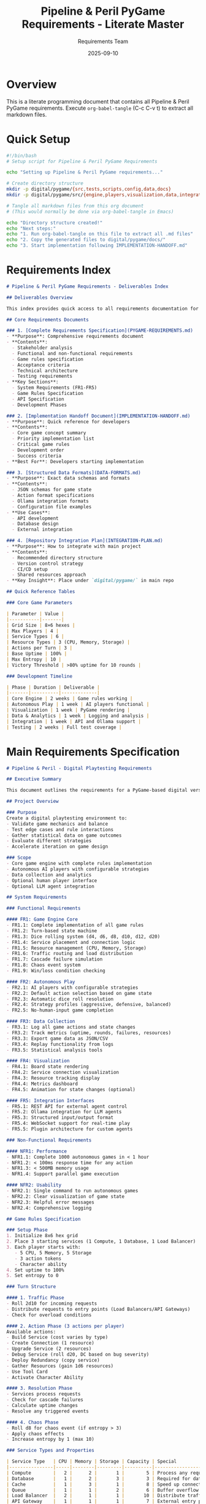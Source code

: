 #+TITLE: Pipeline & Peril PyGame Requirements - Literate Master
#+AUTHOR: Requirements Team
#+DATE: 2025-09-10
#+PROPERTY: header-args :mkdirp yes

* Overview

This is a literate programming document that contains all Pipeline & Peril PyGame requirements.
Execute =org-babel-tangle= (C-c C-v t) to extract all markdown files.

* Quick Setup

#+BEGIN_SRC bash :tangle setup-pygame-requirements.sh :shebang #!/bin/bash
#!/bin/bash
# Setup script for Pipeline & Peril PyGame Requirements

echo "Setting up Pipeline & Peril PyGame requirements..."

# Create directory structure
mkdir -p digital/pygame/{src,tests,scripts,config,data,docs}
mkdir -p digital/pygame/src/{engine,players,visualization,data,integration}

# Tangle all markdown files from this org document
# (This would normally be done via org-babel-tangle in Emacs)

echo "Directory structure created!"
echo "Next steps:"
echo "1. Run org-babel-tangle on this file to extract all .md files"
echo "2. Copy the generated files to digital/pygame/docs/"
echo "3. Start implementation following IMPLEMENTATION-HANDOFF.md"
#+END_SRC

* Requirements Index

#+BEGIN_SRC markdown :tangle PYGAME-REQUIREMENTS-INDEX.md
# Pipeline & Peril PyGame Requirements - Deliverables Index

## Deliverables Overview

This index provides quick access to all requirements documentation for the Pipeline & Peril PyGame implementation.

## Core Requirements Documents

### 1. [Complete Requirements Specification](PYGAME-REQUIREMENTS.md)
- **Purpose**: Comprehensive requirements document
- **Contents**: 
  - Stakeholder analysis
  - Functional and non-functional requirements
  - Game rules specification
  - Acceptance criteria
  - Technical architecture
  - Testing requirements
- **Key Sections**:
  - System Requirements (FR1-FR5)
  - Game Rules Specification
  - API Specification
  - Development Phases

### 2. [Implementation Handoff Document](IMPLEMENTATION-HANDOFF.md)
- **Purpose**: Quick reference for developers
- **Contents**:
  - Core game concept summary
  - Priority implementation list
  - Critical game rules
  - Development order
  - Success criteria
- **Best For**: Developers starting implementation

### 3. [Structured Data Formats](DATA-FORMATS.md)
- **Purpose**: Exact data schemas and formats
- **Contents**:
  - JSON schemas for game state
  - Action format specifications
  - Ollama integration formats
  - Configuration file examples
- **Use Cases**:
  - API development
  - Database design
  - External integration

### 4. [Repository Integration Plan](INTEGRATION-PLAN.md)
- **Purpose**: How to integrate with main project
- **Contents**:
  - Recommended directory structure
  - Version control strategy
  - CI/CD setup
  - Shared resources approach
- **Key Insight**: Place under `digital/pygame/` in main repo

## Quick Reference Tables

### Core Game Parameters

| Parameter | Value |
|-----------|-------|
| Grid Size | 8×6 hexes |
| Max Players | 4 |
| Service Types | 6 |
| Resource Types | 3 (CPU, Memory, Storage) |
| Actions per Turn | 3 |
| Base Uptime | 100% |
| Max Entropy | 10 |
| Victory Threshold | >80% uptime for 10 rounds |

### Development Timeline

| Phase | Duration | Deliverable |
|-------|----------|-------------|
| Core Engine | 2 weeks | Game rules working |
| Autonomous Play | 1 week | AI players functional |
| Visualization | 1 week | PyGame rendering |
| Data & Analytics | 1 week | Logging and analysis |
| Integration | 1 week | API and Ollama support |
| Testing | 2 weeks | Full test coverage |
#+END_SRC

* Main Requirements Specification

#+BEGIN_SRC markdown :tangle PYGAME-REQUIREMENTS.md
# Pipeline & Peril - Digital Playtesting Requirements

## Executive Summary

This document outlines the requirements for a PyGame-based digital version of Pipeline & Peril, designed specifically for rapid playtesting, rules validation, and game balance evaluation. The system will support both autonomous AI-driven gameplay and human interaction, with optional integration to LLM agents via Ollama.

## Project Overview

### Purpose
Create a digital playtesting environment to:
- Validate game mechanics and balance
- Test edge cases and rule interactions
- Gather statistical data on game outcomes
- Evaluate different strategies
- Accelerate iteration on game design

### Scope
- Core game engine with complete rules implementation
- Autonomous AI players with configurable strategies
- Data collection and analytics
- Optional human player interface
- Optional LLM agent integration

## System Requirements

### Functional Requirements

#### FR1: Game Engine Core
- FR1.1: Complete implementation of all game rules
- FR1.2: Turn-based state machine
- FR1.3: Dice rolling system (d4, d6, d8, d10, d12, d20)
- FR1.4: Service placement and connection logic
- FR1.5: Resource management (CPU, Memory, Storage)
- FR1.6: Traffic routing and load distribution
- FR1.7: Cascade failure simulation
- FR1.8: Chaos event system
- FR1.9: Win/loss condition checking

#### FR2: Autonomous Play
- FR2.1: AI players with configurable strategies
- FR2.2: Default action selection based on game state
- FR2.3: Automatic dice roll resolution
- FR2.4: Strategy profiles (aggressive, defensive, balanced)
- FR2.5: No-human-input game completion

#### FR3: Data Collection
- FR3.1: Log all game actions and state changes
- FR3.2: Track metrics (uptime, rounds, failures, resources)
- FR3.3: Export game data as JSON/CSV
- FR3.4: Replay functionality from logs
- FR3.5: Statistical analysis tools

#### FR4: Visualization
- FR4.1: Board state rendering
- FR4.2: Service connection visualization
- FR4.3: Resource tracking display
- FR4.4: Metrics dashboard
- FR4.5: Animation for state changes (optional)

#### FR5: Integration Interfaces
- FR5.1: REST API for external agent control
- FR5.2: Ollama integration for LLM agents
- FR5.3: Structured input/output format
- FR5.4: WebSocket support for real-time play
- FR5.5: Plugin architecture for custom agents

### Non-Functional Requirements

#### NFR1: Performance
- NFR1.1: Complete 1000 autonomous games in < 1 hour
- NFR1.2: < 100ms response time for any action
- NFR1.3: < 500MB memory usage
- NFR1.4: Support parallel game execution

#### NFR2: Usability
- NFR2.1: Single command to run autonomous games
- NFR2.2: Clear visualization of game state
- NFR2.3: Helpful error messages
- NFR2.4: Comprehensive logging

## Game Rules Specification

### Setup Phase
1. Initialize 8x6 hex grid
2. Place 3 starting services (1 Compute, 1 Database, 1 Load Balancer)
3. Each player starts with:
   - 5 CPU, 5 Memory, 5 Storage
   - 3 action tokens
   - Character ability
4. Set uptime to 100%
5. Set entropy to 0

### Turn Structure

#### 1. Traffic Phase
- Roll 2d10 for incoming requests
- Distribute requests to entry points (Load Balancers/API Gateways)
- Check for overload conditions

#### 2. Action Phase (3 actions per player)
Available actions:
- Build Service (cost varies by type)
- Create Connection (1 resource)
- Upgrade Service (2 resources)
- Debug Service (roll d20, DC based on bug severity)
- Deploy Redundancy (copy service)
- Gather Resources (gain 1d6 resources)
- Use Tool Card
- Activate Character Ability

#### 3. Resolution Phase
- Services process requests
- Check for cascade failures
- Calculate uptime changes
- Resolve any triggered events

#### 4. Chaos Phase
- Roll d8 for chaos event (if entropy > 3)
- Apply chaos effects
- Increase entropy by 1 (max 10)

### Service Types and Properties

| Service Type   | CPU | Memory | Storage | Capacity | Special                    |
|----------------|-----|--------|---------|----------|----------------------------|
| Compute        |   2 |      2 |       1 |        5 | Process any request        |
| Database       |   1 |      2 |       3 |        3 | Required for data requests |
| Cache          |   1 |      3 |       1 |        8 | Speed up connected services|
| Queue          |   1 |      1 |       2 |        6 | Buffer overflow            |
| Load Balancer  |   2 |      1 |       1 |       10 | Distribute traffic         |
| API Gateway    |   1 |      1 |       1 |        7 | External entry point       |

### Victory Conditions
- **Cooperative**: Maintain >80% uptime for 10 rounds
- **Competitive**: Highest (uptime × requests handled)
- **Survival**: Last player with >50% uptime

## Acceptance Criteria

### Core Gameplay
- [ ] Can complete a full 10-round game without errors
- [ ] All 6 service types function correctly
- [ ] Cascade failures propagate properly
- [ ] Resource costs are deducted correctly
- [ ] Dice rolls produce expected distributions

### Autonomous Play
- [ ] AI players complete turns within 1 second
- [ ] AI makes legal moves only
- [ ] Different strategies produce different outcomes
- [ ] Can run 1000 games unattended
- [ ] Games complete in reasonable time (5-15 rounds)

### Data Collection
- [ ] Every action is logged with timestamp
- [ ] Can reconstruct game state from logs
- [ ] Statistical summaries are accurate
- [ ] Export formats are valid JSON/CSV
- [ ] No data loss during long runs

### Integration
- [ ] REST API responds to all endpoints
- [ ] Ollama agents can play complete games
- [ ] Structured output matches specification
- [ ] WebSocket connections remain stable
- [ ] External agents receive valid game states
#+END_SRC

* Data Format Specifications

#+BEGIN_SRC markdown :tangle DATA-FORMATS.md
# Pipeline & Peril - Structured Data Formats

## Game State Schema

```json
{
  "$schema": "http://json-schema.org/draft-07/schema#",
  "title": "GameState",
  "type": "object",
  "required": ["game_id", "round", "phase", "players", "grid", "metrics"],
  "properties": {
    "game_id": {
      "type": "string",
      "format": "uuid"
    },
    "round": {
      "type": "integer",
      "minimum": 1,
      "maximum": 20
    },
    "phase": {
      "type": "string",
      "enum": ["setup", "traffic", "action", "resolution", "chaos", "end"]
    },
    "players": {
      "type": "array",
      "items": {
        "$ref": "#/definitions/Player"
      }
    },
    "grid": {
      "$ref": "#/definitions/Grid"
    },
    "metrics": {
      "$ref": "#/definitions/Metrics"
    }
  }
}
```

## Action Format

```json
{
  "action_type": "build_service",
  "player_id": 1,
  "parameters": {
    "service_type": "cache",
    "location": {"row": 3, "col": 4}
  },
  "dice_rolls": [{"die": "d20", "result": 15}],
  "timestamp": "2025-09-10T22:45:00Z"
}
```

## Ollama Integration Format

### Request
```json
{
  "model": "llama2",
  "prompt": "You are playing Pipeline & Peril...",
  "format": {
    "type": "object",
    "required": ["action_type", "parameters", "reasoning"],
    "properties": {
      "action_type": {"type": "string"},
      "parameters": {"type": "object"},
      "reasoning": {"type": "string"}
    }
  }
}
```

### Response
```json
{
  "action_type": "build_service",
  "parameters": {
    "service_type": "cache",
    "location": {"row": 3, "col": 4}
  },
  "reasoning": "Building a cache to improve performance..."
}
```

## Service Costs

| Service       | CPU | Memory | Storage | Capacity |
|---------------|-----|--------|---------|----------|
| Compute       |   2 |      2 |       1 |        5 |
| Database      |   1 |      2 |       3 |        3 |
| Cache         |   1 |      3 |       1 |        8 |
| Queue         |   1 |      1 |       2 |        6 |
| Load Balancer |   2 |      1 |       1 |       10 |
| API Gateway   |   1 |      1 |       1 |        7 |

## Chaos Events

1. **Minor Glitch**: Random service loses 1 capacity
2. **Network Congestion**: +1 latency all connections
3. **Memory Leak**: All services need +1 memory
4. **DDoS Attack**: Roll 2d10 extra traffic
5. **Database Corruption**: Random DB gets d8 bug
6. **Cascading Failure**: 2x load on failure cascade
7. **Security Breach**: API gateways shut down
8. **The Static Strikes**: Entropy +2, all lose 1 resource
9. **System Meltdown**: Damage = current entropy

## Configuration Examples

### Strategy Configuration
```yaml
name: "Aggressive Expander"
decision_weights:
  build_service: 0.4
  create_connection: 0.25
  upgrade_service: 0.1
  debug_service: 0.1
  gather_resources: 0.1
  use_tool_card: 0.05
service_preferences:
  load_balancer: 3.0
  compute: 2.0
  cache: 1.0
```

### Scenario Configuration
```yaml
name: "High Chaos"
initial_state:
  starting_entropy: 5
  starting_resources:
    cpu: 3
    memory: 3
    storage: 3
modifiers:
  traffic_multiplier: 1.5
  chaos_frequency: 2.0
victory_conditions:
  rounds: 15
  minimum_uptime: 70
```
#+END_SRC

* Implementation Handoff

#+BEGIN_SRC markdown :tangle IMPLEMENTATION-HANDOFF.md
# Pipeline & Peril PyGame - Implementation Handoff

## Quick Summary for Implementation Agent

You are tasked with implementing a PyGame version of Pipeline & Peril, a board game about distributed systems. This document provides a quick reference for what needs to be built.

## Core Game Concept

- **Theme**: Players build and maintain distributed systems while fighting entropy
- **Mechanics**: Dice-based actions on a hexagonal grid
- **Goal**: Keep system uptime above threshold while handling traffic

## What You're Building

### 1. Game Engine
- Turn-based game with 4 phases: Traffic → Action → Resolution → Chaos
- 6 types of services (Compute, Database, Cache, Queue, Load Balancer, API Gateway)
- 8×6 hexagonal grid for service placement
- Resource management (CPU, Memory, Storage)
- Dice system using standard RPG dice (d4, d6, d8, d10, d12, d20)

### 2. Autonomous Play System
- AI players that can complete games without human input
- Multiple strategy profiles (aggressive, defensive, balanced)
- Ability to run thousands of games for statistics

### 3. Data Collection
- Log every action and state change
- Export games as JSON/CSV
- Statistical analysis of outcomes
- Replay functionality

### 4. Integration Points
- REST API for external control
- Ollama integration for LLM agents
- Structured input/output for AI agents

## Key Implementation Priorities

1. **Start Simple**: Get basic game loop working with random AI
2. **Rules First**: Implement all game rules before visualization
3. **Test Everything**: Each rule needs unit tests
4. **Performance Matters**: Must handle 1000+ games for analysis
5. **Clean API**: External agents need clear interfaces

## Critical Game Rules to Implement

### Turn Flow
1. Roll 2d10 for incoming requests
2. Each player takes 3 actions
3. Process requests through services
4. Check for cascade failures
5. Roll d8 for chaos events (if entropy > 3)

### Victory Conditions
- Cooperative: >80% uptime for 10 rounds
- Competitive: Highest (uptime × requests)
- Last player standing with >50% uptime

## Required Files to Create

1. `digital/pygame/src/engine/game_state.py` - Core state management
2. `digital/pygame/src/engine/rules_engine.py` - Game rules implementation
3. `digital/pygame/src/players/ai_player.py` - Autonomous player logic
4. `digital/pygame/scripts/run_autonomous.py` - Entry point for testing
5. `digital/pygame/src/integration/ollama_client.py` - LLM integration

## Testing Checklist

- [ ] Can complete full game without errors
- [ ] AI makes only legal moves
- [ ] Cascade failures work correctly
- [ ] Can run 1000 games automatically
- [ ] Statistics match expected distributions
- [ ] External API responds correctly
- [ ] Ollama agents can play

## Example Commands

```bash
# Run 100 autonomous games
python scripts/run_autonomous.py --games 100

# Run with specific configuration
python scripts/run_autonomous.py \
  --games 50 \
  --players "aggressive,defensive,balanced,aggressive" \
  --scenario high_chaos

# Export results
python scripts/analyze_games.py \
  --input data/logs/ \
  --export csv
```

Good luck with the implementation!
#+END_SRC

* Integration Plan

#+BEGIN_SRC markdown :tangle INTEGRATION-PLAN.md
# PyGame Implementation Integration Plan

## Integration with Main Repository

### Recommended Structure

The PyGame version should be integrated into the main `pipeline-and-peril` repository as a subdirectory:

```
pipeline-and-peril/
├── README.org                    # Main project README
├── docs/                        # Physical game documentation
├── assets/                      # Physical game assets
├── digital/                     # Digital implementations
│   ├── pygame/                  # PyGame version
│   │   ├── README.md
│   │   ├── requirements.txt
│   │   ├── src/
│   │   ├── tests/
│   │   └── docs/
│   ├── web/                     # Future web version
│   └── mobile/                  # Future mobile version
└── playtesting/
```

### Why This Structure?

1. **Keeps digital and physical versions together** - Both are part of the same game
2. **Allows shared resources** - Game rules, balance data, etc.
3. **Enables cross-validation** - Digital can validate physical rules
4. **Supports multiple digital platforms** - PyGame, web, mobile
5. **Maintains clean separation** - Each implementation is independent

### Implementation Steps

1. Create the `digital/pygame/` directory structure
2. Copy requirements documents to `digital/pygame/docs/`
3. Set up Python virtual environment in `digital/pygame/`
4. Begin implementation according to requirements

### Development Workflow

1. **Physical First**: Design decisions start with physical game
2. **Digital Validation**: PyGame version validates rules
3. **Rapid Iteration**: Test changes quickly in digital
4. **Statistical Analysis**: Use digital to gather data
5. **Physical Update**: Apply validated changes back

### Shared Resources

Create shared directory for both versions:

```
pipeline-and-peril/
├── shared/
│   ├── rules/
│   │   ├── core_rules.yaml
│   │   ├── service_stats.yaml
│   │   └── chaos_events.yaml
│   └── balance/
│       ├── cost_tables.yaml
│       └── difficulty_curves.yaml
```

### CI/CD Integration

```yaml
name: PyGame Tests
on:
  push:
    paths:
      - 'digital/pygame/**'
      - 'shared/**'
jobs:
  test:
    runs-on: ubuntu-latest
    steps:
      - uses: actions/checkout@v2
      - name: Set up Python
        uses: actions/setup-python@v2
      - name: Install dependencies
        run: |
          cd digital/pygame
          pip install -r requirements.txt
      - name: Run tests
        run: |
          cd digital/pygame
          pytest tests/
```
#+END_SRC

* Extraction Scripts

#+BEGIN_SRC bash :tangle extract-all-requirements.sh :shebang #!/bin/bash
#!/bin/bash
# Extract all markdown files to create gist

echo "Extracting Pipeline & Peril PyGame Requirements..."

# Create output directory
mkdir -p pygame-requirements-gist

# Note: In actual use, these would be tangled from the org file
# For now, showing what files would be created:

cat << 'EOF' > pygame-requirements-gist/README.md
# Pipeline & Peril PyGame Requirements

This gist contains all requirements documentation for implementing a PyGame version of Pipeline & Peril for playtesting and rules validation.

## Files Included

1. **PYGAME-REQUIREMENTS-INDEX.md** - Navigation and overview
2. **PYGAME-REQUIREMENTS.md** - Complete requirements specification
3. **DATA-FORMATS.md** - JSON schemas and data structures  
4. **IMPLEMENTATION-HANDOFF.md** - Quick start for developers
5. **INTEGRATION-PLAN.md** - Repository structure guide

## Quick Start

1. Read IMPLEMENTATION-HANDOFF.md for overview
2. Check DATA-FORMATS.md for exact schemas
3. Follow INTEGRATION-PLAN.md for project setup
4. Use PYGAME-REQUIREMENTS.md for detailed specs

## Purpose

Create a digital version for:
- Rapid playtesting
- Rules validation
- Statistical analysis
- AI strategy development
- LLM agent integration (Ollama)

EOF

echo "Files ready for gist creation!"
echo "To create gist manually:"
echo "1. Go to https://gist.github.com"
echo "2. Upload the generated .md files"
echo "3. Set description: 'Pipeline & Peril - PyGame Implementation Requirements'"
#+END_SRC

* Create GitHub Gist Script

#+BEGIN_SRC python :tangle create-gist.py :shebang #!/usr/bin/env python3
#!/usr/bin/env python3
"""
Create a GitHub Gist from tangled markdown files
Note: Requires a GitHub token with gist permissions
"""

import json
import subprocess
import os

def create_gist_json():
    """Create JSON payload for gist creation"""
    
    files = [
        "PYGAME-REQUIREMENTS-INDEX.md",
        "PYGAME-REQUIREMENTS.md",
        "DATA-FORMATS.md",
        "IMPLEMENTATION-HANDOFF.md",
        "INTEGRATION-PLAN.md"
    ]
    
    gist_data = {
        "description": "Pipeline & Peril - PyGame Implementation Requirements",
        "public": True,
        "files": {}
    }
    
    for filename in files:
        if os.path.exists(filename):
            with open(filename, 'r') as f:
                gist_data["files"][filename] = {
                    "content": f.read()
                }
    
    return json.dumps(gist_data, indent=2)

def main():
    # First, tangle all files from org-mode
    print("Note: Run org-babel-tangle first to extract markdown files!")
    
    # Create gist JSON
    gist_json = create_gist_json()
    
    print("\nGist JSON created. To upload:")
    print("1. Save your GitHub token in GITHUB_TOKEN env variable")
    print("2. Run: curl -X POST -H 'Authorization: token $GITHUB_TOKEN' \\")
    print("        -H 'Accept: application/vnd.github.v3+json' \\")
    print("        https://api.github.com/gists \\")
    print("        -d @gist.json")
    
    with open("gist.json", "w") as f:
        f.write(gist_json)
    
    print("\nGist payload saved to gist.json")

if __name__ == "__main__":
    main()
#+END_SRC

* Summary

This literate document contains all Pipeline & Peril PyGame requirements in markdown format, ready to be:

1. **Tangled** using =C-c C-v t= in Emacs to extract all files
2. **Uploaded** to GitHub Gist (manually or via API)
3. **Distributed** as a single org file that generates everything

The benefits of this approach:
- Single source of truth
- Easy to maintain and update
- Can regenerate all files anytime
- Includes extraction scripts
- Self-documenting

To use:
1. Open in Emacs with org-mode
2. Run =M-x org-babel-tangle= (or =C-c C-v t=)
3. All markdown files will be created
4. Upload to gist or distribute as needed
